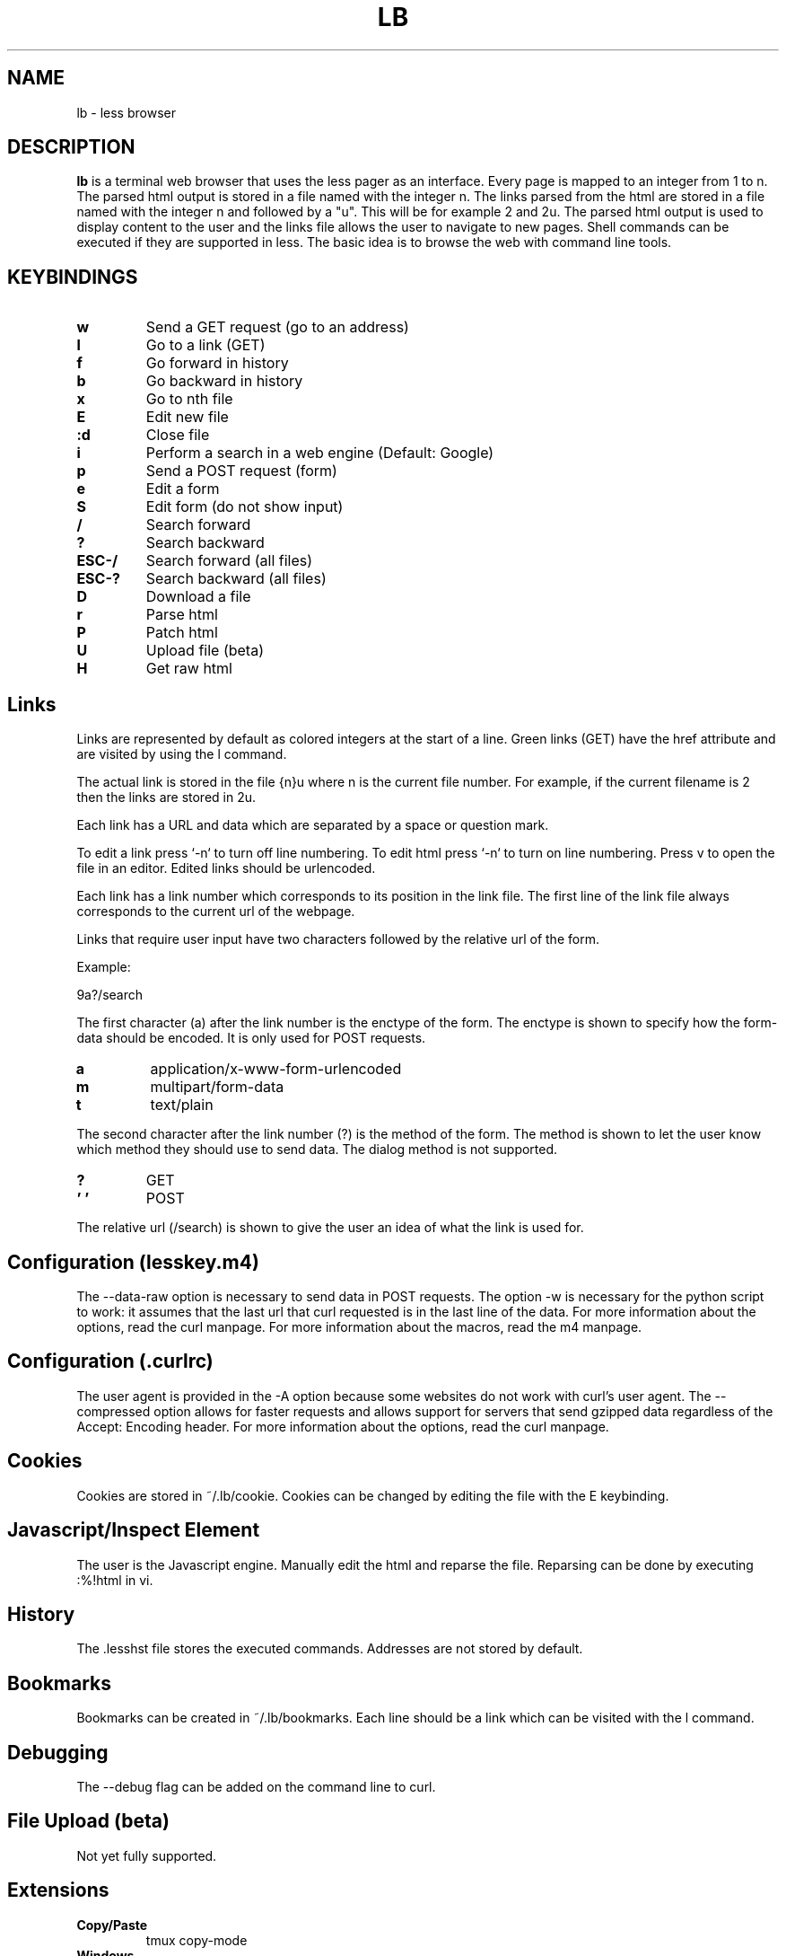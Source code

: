 .TH LB 1 lb-VERSION
.SH NAME
lb - less browser
.SH DESCRIPTION
.B lb
is a terminal web browser that uses the less pager as an interface.
Every page is mapped to an integer from 1 to n. 
The parsed html output is stored in a file named with the integer n.
The links parsed from the html are stored in a file named with the integer n
and followed by a "u". 
This will be for example 2 and 2u.
The parsed html output is used to display content to the user and the links
file allows the user to navigate to new pages. 
Shell commands can be executed if they are supported in less. 
The basic idea is to browse the web with command line tools.
.SH KEYBINDINGS
.TP
.BI w
Send a GET request (go to an address)
.TP
.BI l
Go to a link (GET)
.TP
.BI f
Go forward in history
.TP
.BI b
Go backward in history
.TP
.BI x
Go to nth file
.TP
.BI E
Edit new file
.TP
.BI :d
Close file
.TP
.BI i
Perform a search in a web engine (Default: Google)
.TP
.BI p
Send a POST request (form)
.TP
.BI e
Edit a form
.TP
.BI S
Edit form (do not show input)
.TP
.BI /
Search forward
.TP
.BI ?
Search backward
.TP
.BI ESC-/
Search forward (all files)
.TP
.BI ESC-?
Search backward (all files)
.TP
.BI D
Download a file
.TP
.BI r
Parse html
.TP
.BI P
Patch html
.TP
.BI U
Upload file (beta)
.TP
.BI H
Get raw html
.SH Links
Links are represented by default as colored integers at the start of a line.
Green links (GET) have the href attribute and are visited by using the l command.

The actual link is stored in the file {n}u where n is the current file number.
For example, if the current filename is 2 then the links are stored in 2u.

Each link has a URL and data which are separated by a space or question mark.

To edit a link press `-n` to turn off line numbering. To edit html press `-n` to turn on line numbering.
Press v to open the file in an editor. 
Edited links should be urlencoded.

Each link has a link number which corresponds to its position in the link file.
The first line of the link file always corresponds to the current url of the webpage. 

Links that require user input have two characters followed by the relative url of the form.

Example:

9a?/search

The first character (a) after the link number is the enctype of the form. The enctype is shown to specify how the form-data should be encoded. It is only used for POST requests.

.TP
.B a 
application/x-www-form-urlencoded
.TP
.B m 
multipart/form-data
.TP
.B t 
text/plain
.RE

The second character after the link number (?) is the method of the form. The method is shown to let the user know which method they should use to send data. The dialog method is not supported.

.TP
.B ? 
GET
.TP
.B ' '
POST
.RE

The relative url (/search) is shown to give the user an idea of what the link is used for.  

.SH Configuration (lesskey.m4)
The --data-raw option is necessary to send data in POST requests.
The option -w is necessary for the python script to work: it assumes that the last url that curl requested is in the last line of the data.
For more information about the options, read the curl manpage.
For more information about the macros, read the m4 manpage.
.SH Configuration (.curlrc)
The user agent is provided in the -A option because some websites do not work with curl's user agent. 
The --compressed option allows for faster requests and allows support for servers that send gzipped data regardless of the Accept: Encoding header. 
For more information about the options, read the curl manpage.
.SH Cookies
Cookies are stored in ~/.lb/cookie. 
Cookies can be changed by editing the file with the E keybinding.
.SH Javascript/Inspect Element
The user is the Javascript engine.
Manually edit the html and reparse the file.
Reparsing can be done by executing :%!html in vi.
.SH History
The .lesshst file stores the executed commands. 
Addresses are not stored by default.
.SH Bookmarks
Bookmarks can be created in ~/.lb/bookmarks. 
Each line should be a link which can be visited with the l command.
.SH Debugging
The --debug flag can be added on the command line to curl.
.SH File Upload (beta)
Not yet fully supported.
.SH Extensions
.TP
.BI Copy/Paste
tmux copy-mode
.TP
.BI Windows
tmux new-window
.TP
.B Parsing (PDF/Images/Videos)
Pipe the output from the download command to a parser.
.SH FILES
.TP
.B ~/.*rc
Environment variables and aliases
.TP
.B ~/.lb/lesskey.m4
Macros for less configuration file
.TP
.B ~/.lb/less
Less configuration file
.TP
.B ~/.lb/.curlrc
Curl configuration file
.TP
.B ~/.lb/bookmarks
Bookmarks
.TP
.B ~/.lb/cookie
Cookie jar
.TP
.B ~/.lesshst
Browser history
.SH DIRECTORIES
.TP
.B ~/.lb
Contains the configuration files, bookmarks, cookies, patches, scripts, and pages.
.TP
.B ~/.lb/pages
Contains the web pages
.SH SECURITY
Many web pages have invalid html. It is possible to fix this by getting the raw html, manually fixing the error, then reparsing with %!lb in vim.

Do not paste urls into the prompt: first paste them into an empty file, then use the l keybinding to request the url. Otherwise, less could potentially interpret some characters as shell metacharacters and execute commands.

It may be possible to use protocol smuggling to attempt a client side request forgery attack. If possible, use the web browser in a network namespace/virtual environment or ensure that services running have some sort of client side request forgery protection.
.SH CONTACT
.LP
Write to sel4+lb (at) disroot (dot) org
.SH AUTHORS
lb engineers, see LICENSE file
.SH SEE ALSO
.BR less (1),
.BR vi (1)
.SH BUGS
Please report them!
